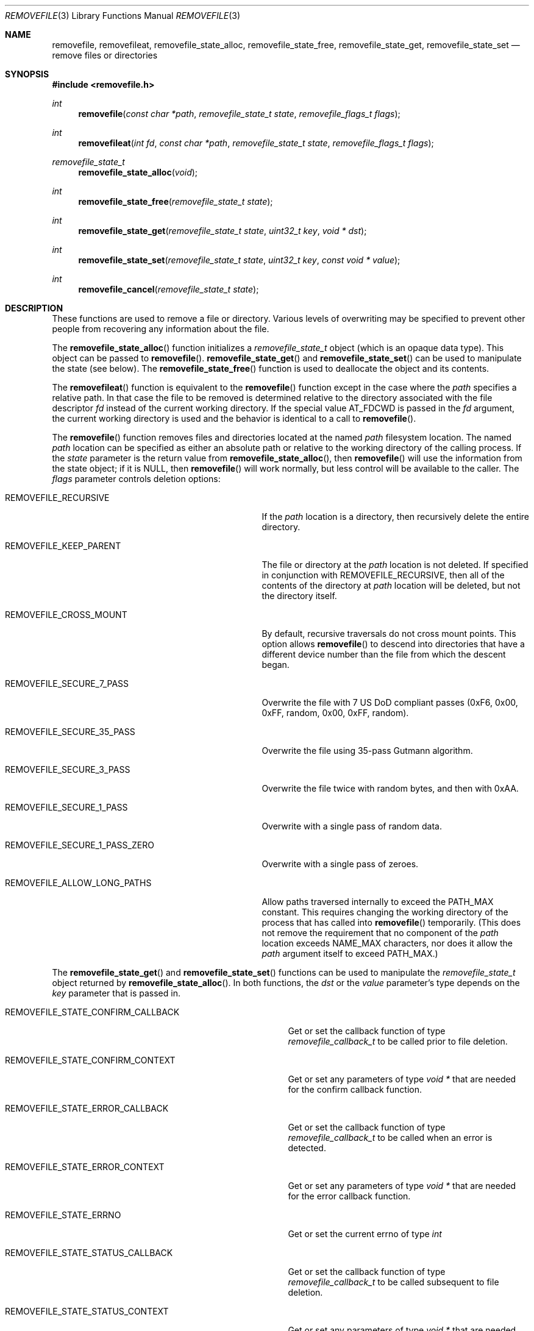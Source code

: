 .\" Copyright (c) 2015-23 Apple Inc.
.\" All rights reserved.
.\"
.\" Redistribution and use in source and binary forms, with or without
.\" modification, are permitted provided that the following conditions
.\" are met:
.\" 1. Redistributions of source code must retain the above copyright
.\"    notice, this list of conditions and the following disclaimer.
.\" 2. Redistributions in binary form must reproduce the above copyright
.\"    notice, this list of conditions and the following disclaimer in the
.\"    documentation and/or other materials provided with the distribution.
.\" 3. Neither the name of Apple Inc. ("Apple") nor the names of its
.\"    contributors may be used to endorse or promote products derived from
.\"    this software without specific prior written permission.
.\"
.\" THIS SOFTWARE IS PROVIDED BY APPLE AND ITS CONTRIBUTORS "AS IS" AND ANY
.\" EXPRESS OR IMPLIED WARRANTIES, INCLUDING, BUT NOT LIMITED TO, THE IMPLIED
.\" WARRANTIES OF MERCHANTABILITY AND FITNESS FOR A PARTICULAR PURPOSE ARE
.\" DISCLAIMED. IN NO EVENT SHALL APPLE OR ITS CONTRIBUTORS BE LIABLE FOR ANY
.\" DIRECT, INDIRECT, INCIDENTAL, SPECIAL, EXEMPLARY, OR CONSEQUENTIAL DAMAGES
.\" (INCLUDING, BUT NOT LIMITED TO, PROCUREMENT OF SUBSTITUTE GOODS OR SERVICES;
.\" LOSS OF USE, DATA, OR PROFITS; OR BUSINESS INTERRUPTION) HOWEVER CAUSED AND
.\" ON ANY THEORY OF LIABILITY, WHETHER IN CONTRACT, STRICT LIABILITY, OR TORT
.\" (INCLUDING NEGLIGENCE OR OTHERWISE) ARISING IN ANY WAY OUT OF THE USE OF
.\" THIS SOFTWARE, EVEN IF ADVISED OF THE POSSIBILITY OF SUCH DAMAGE.
.\"
.Dd August 4, 2023
.Dt REMOVEFILE 3
.Os
.Sh NAME
.Nm removefile , removefileat , removefile_state_alloc ,
.Nm removefile_state_free , removefile_state_get ,
.Nm removefile_state_set
.Nd remove files or directories
.Sh SYNOPSIS
.In removefile.h
.Ft int
.Fn removefile "const char *path" "removefile_state_t state" "removefile_flags_t flags"
.Ft int
.Fn removefileat "int fd" "const char *path" "removefile_state_t state" "removefile_flags_t flags"
.Ft removefile_state_t
.Fn removefile_state_alloc "void"
.Ft int
.Fn removefile_state_free "removefile_state_t state"
.Ft int
.Fn removefile_state_get "removefile_state_t state" "uint32_t key" "void * dst"
.Ft int
.Fn removefile_state_set "removefile_state_t state" "uint32_t key" "const void * value"
.Ft int
.Fn removefile_cancel "removefile_state_t state"
.Sh DESCRIPTION
These functions are used to remove a file or directory.
Various levels
of overwriting may be specified to prevent other people from recovering any 
information about the file.
.Pp
The
.Fn removefile_state_alloc
function initializes a
.Vt removefile_state_t
object (which is an opaque data type).
This object can be passed to
.Fn removefile .
.Fn removefile_state_get
and
.Fn removefile_state_set
can be used to manipulate the state (see below).
The
.Fn removefile_state_free
function is used to deallocate the object and its contents.
.Pp
The
.Fn removefileat
function is equivalent to the
.Fn removefile
function except in the case where the
.Va path
specifies a relative path.
In that case the file to be removed is determined relative to the directory associated with the file descriptor
.Va fd
instead of the current working directory.
If the special value AT_FDCWD is passed in the
.Va fd
argument, the current working directory is used and the behavior is identical to a call to
.Fn removefile .
.Pp
The
.Fn removefile
function removes files and directories located at the named
.Va path
filesystem location.
The named
.Va path
location can be specified as either an absolute path or relative to the working directory
of the calling process.
If the
.Va state
parameter is the return value from
.Fn removefile_state_alloc ,
then
.Fn removefile
will use the information from the state object; if it is
.Dv NULL ,
then 
.Fn removefile
will work normally, but less control will be available to the caller.
The
.Va flags
parameter controls deletion options:
.Bl -tag -width REMOVEFILE_SECURE_1_PASS_ZERO
.It Dv REMOVEFILE_RECURSIVE
If the 
.Va path
location is a directory, then recursively delete the entire directory.
.It Dv REMOVEFILE_KEEP_PARENT
The file or directory at the
.Va path
location is not deleted.
If specified in conjunction with REMOVEFILE_RECURSIVE,
then all of the contents of the directory at 
.Va path
location will be deleted, but not the directory itself.
.It Dv REMOVEFILE_CROSS_MOUNT
By default, recursive traversals do not cross mount points.
This option allows
.Fn removefile
to descend into directories that have a different device number than the file from which
the descent began.
.It Dv REMOVEFILE_SECURE_7_PASS
Overwrite the file with 7 US DoD compliant passes (0xF6, 0x00,  0xFF,  random, 0x00, 0xFF, random).
.It Dv REMOVEFILE_SECURE_35_PASS
Overwrite the file using 35-pass Gutmann algorithm.
.It Dv REMOVEFILE_SECURE_3_PASS
Overwrite the file twice with random bytes, and then with 0xAA.
.It Dv REMOVEFILE_SECURE_1_PASS
Overwrite with a single pass of random data.
.It Dv REMOVEFILE_SECURE_1_PASS_ZERO
Overwrite with a single pass of zeroes.
.It Dv REMOVEFILE_ALLOW_LONG_PATHS
Allow paths traversed internally to exceed the PATH_MAX constant.
This requires changing the working directory of the process that has called into
.Fn removefile
temporarily. (This does not remove the requirement that no component of the
.Va path
location exceeds NAME_MAX characters,
nor does it allow the
.Va path
argument itself to exceed PATH_MAX.)
.El
.Pp
The
.Fn removefile_state_get
and
.Fn removefile_state_set
functions can be used to manipulate the
.Ft removefile_state_t
object returned by
.Fn removefile_state_alloc .
In both functions, the
.Va dst
or the
.Va value
parameter's type depends on the
.Va key
parameter that is passed in.
.Bl -tag -width REMOVEFILE_STATE_CONFIRM_CALLBACK
.It Dv REMOVEFILE_STATE_CONFIRM_CALLBACK
Get or set the callback function of type 
.Va removefile_callback_t
to be called prior to file deletion.
.It Dv REMOVEFILE_STATE_CONFIRM_CONTEXT
Get or set any parameters of type
.Va void *
that are needed for the confirm callback function.
.It Dv REMOVEFILE_STATE_ERROR_CALLBACK
Get or set the callback function of type
.Va removefile_callback_t
to be called when an error is detected.
.It Dv REMOVEFILE_STATE_ERROR_CONTEXT
Get or set any parameters of type
.Va void *
that are needed for the error callback function.
.It Dv REMOVEFILE_STATE_ERRNO
Get or set the current errno of type
.Va int
.It Dv REMOVEFILE_STATE_STATUS_CALLBACK
Get or set the callback function of type 
.Va removefile_callback_t
to be called subsequent to file deletion.
.It Dv REMOVEFILE_STATE_STATUS_CONTEXT
Get or set any parameters of type
.Va void *
that are needed for the status callback function.
.It Dv REMOVEFILE_STATE_FTSENT
Get any available file entry information of type
.Va FTSENT *
(setting is not allowed).
.El
.Pp
The 
.Va removefile_callback_t
function pointer is defined as the following:
.Pp
.Ft int
.Va (*removefile_callback_t) (removefile_state_t state, const char *path , void *context)
.Pp
The return value of the callback function is given as:
.Bl -tag -width REMOVEFILE_PROCEED
.It Dv REMOVEFILE_PROCEED
File is deleted and 
.Fn removefile
continues operation as normal.
.It Dv REMOVEFILE_SKIP
Current file is not deleted and
.Fn removefile
continues operation as normal.
.It Dv REMOVEFILE_STOP
Current file is not deleted and 
.Fn removefile
exits without continuing further.
.El
.Pp
The
.Fn removefile_cancel
function is used to cancel a remove that is in progress.
.Sh RETURN VALUES
The family of
.Fn removefile
functions returns less than 0 on error, and 0 on success.
.Sh ERRORS
.Fn removefile
will fail if:
.Bl -tag -width Er
.It Bq Er EACCES
The 
.Va path
location specifies a file or directory for which the calling process does not
have proper permissions.
.It Bq Er EINVAL
A callback returned an invalid return value (not REMOVEFILE_PROCEED, REMOVEFILE_SKIP, or REMOVEFILE_STOP)
.It Bq Er EMLINK
The 
.Va path
location refers to a symbolic link.
.It Bq Er ENAMETOOLONG
A component of the
.Va path
location exceeds NAME_MAX characters, or the entire
.Va path
location
exceeds PATH_MAX characters (and REMOVEFILE_ALLOW_LONG_PATHS is not passed).
.It Bq Er ENOMEM
A memory allocation failed.
.It Bq Er ENOTEMPTY
The 
.Va path
location specifies a directory that contains an immutable file which cannot be
deleted.
.It Bq Er EPERM
The 
.Va path
location specifies an immutable file that cannot be deleted.
.El
.Pp
.Fn removefileat
will fail if:
.Bl -tag -width Er
.It Bq Er ENOTDIR
The
.Va path
argument is not an absolute path and
.Va fd
is neither AT_FDCWD nor a file descriptor associated with a directory.
.El
.Pp
.Fn removefile_cancel
will fail if:
.Bl -tag -width Er
.It Bq Er EINVAL
A
.Va NULL
parameter was passed into
.Fn removefile_cancel .
.El
.Pp
In addition, all functions may return an error from an underlying library or
system call.
.Sh NOTES
Write protected files owned by another user cannot be removed by
.Fn removefile , 
regardless of the permissions on the directory containing the file.
.Pp
If multiple of the REMOVEFILE_SECURE_1_PASS, REMOVEFILE_SECURE_7_PASS, and REMOVEFILE_SECURE_35_PASS
flags are specified,
.Fn removefile
will proceed using the flag that specifies the highest number of overwriting passes.
.Pp
.Fn removefile
is pathname-based; this means that, when descending into a hierarchy, there are potential race conditions
that may add risk when run with privileges.
.Pp
.Fn removefile
operates on symbolic links, rather than the target of the link.
.Sh EXAMPLE
.Bd -literal -offset indent
/* Initialize a state variable */
removefile_state_t s;
s = removefile_state_alloc();
/* Recursively remove all files and directories while keeping parent tmp directory. */
removefile("/tmp", s, REMOVEFILE_RECURSIVE | REMOVEFILE_KEEP_PARENT);
/* Release the state variable */
removefile_state_free(s);
.Pp
/* A more complex way to call removefile() -- define a callback function */
int removefile_status_callback(removefile_state_t state, const char * path, void * context) {
   fprintf(stderr, "File deleted: %s", path);
   return REMOVEFILE_PROCEED;
}
/* Initialize a state variable */
s = removefile_state_alloc();
/* Set callback function properties */
removefile_state_set(s, REMOVEFILE_STATE_CONFIRM_CALLBACK, removefile_confirm_callback);
removefile_state_set(s, REMOVEFILE_STATE_CONFIRM_CONTEXT, NULL);
/* Recursively remove all files and directories while keeping parent tmp directory,
   calling a confirm callback prior to each file deletion. */
removefile("/tmp", s, REMOVEFILE_RECURSIVE | REMOVEFILE_KEEP_PARENT);
/* Release the state variable. */
removefile_state_free(s);
.Ed
.Sh "SEE ALSO"
.Xr unlink 1 ,
.Xr sync 2 ,
.Xr sync_volume_np 3
.Sh HISTORY
The
.Fn removefile
API was introduced in Mac OS X 10.5.
